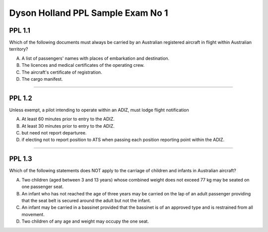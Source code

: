Dyson Holland PPL Sample Exam No 1
==================================

"""""""
PPL 1.1
"""""""

Which of the following documents must always be carried by an Australian registered aircraft in flight within Australian territory?

A. A list of passengers' names with places of embarkation and destination.
B. The licences and medical certificates of the operating crew.
C. The aircraft's certificate of registration.
D. The cargo manifest.

----

"""""""
PPL 1.2
"""""""

Unless exempt, a pilot intending to operate within an ADIZ, must lodge flight notification

A. At least 60 minutes prior to entry to the ADIZ.
B. At least 30 minutes prior to entry to the ADIZ.
C. but need not report departuree.
D. if electing not to report position to ATS when passing each position reporting point within the ADIZ.

----

"""""""
PPL 1.3
"""""""

Which of the following statements does NOT apply to the carriage of children and infants in Australian aircraft?

A. Two children (aged between 3 and 13 years) whose combined weight does not exceed 77 kg may be seated on one passenger seat.
B. An infant who has not reached the age of three years may be carried on the lap of an adult passenger providing that the seat belt is secured around the adult but not the infant.
C. An infant may be carried in a bassinet provided that the bassinet is of an approved type and is restrained from all movement.
D. Two children of any age and weight may occupy the one seat.